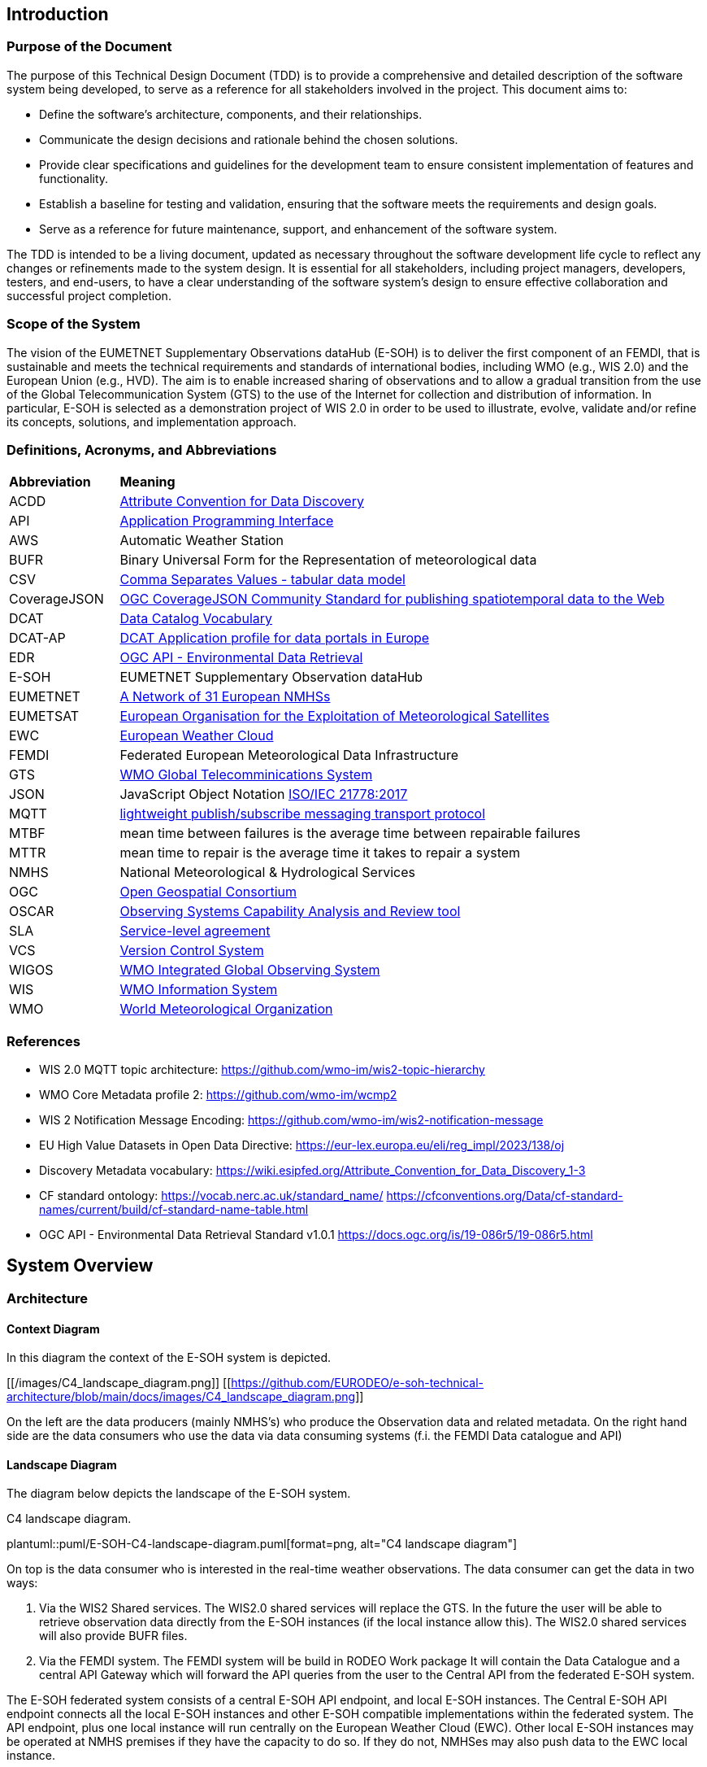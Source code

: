 == Introduction

=== Purpose of the Document

The purpose of this Technical Design Document (TDD) is to provide a comprehensive and detailed description of the software system being developed, to serve as a reference for all stakeholders involved in the project. This document aims to:

* Define the software's architecture, components, and their relationships.
* Communicate the design decisions and rationale behind the chosen solutions.
* Provide clear specifications and guidelines for the development team to ensure consistent implementation of features and functionality.
* Establish a baseline for testing and validation, ensuring that the software meets the requirements and design goals.
* Serve as a reference for future maintenance, support, and enhancement of the software system.

The TDD is intended to be a living document, updated as necessary throughout the software development life cycle to reflect any changes or refinements made to the system design. It is essential for all stakeholders, including project managers, developers, testers, and end-users, to have a clear understanding of the software system's design to ensure effective collaboration and successful project completion.

=== Scope of the System

The vision of the EUMETNET Supplementary Observations dataHub (E-SOH) is to deliver the first component of an FEMDI, that is sustainable and meets the technical requirements and standards of international bodies, including WMO (e.g., WIS 2.0) and the European Union (e.g., HVD). The aim is to enable increased sharing of observations and to allow a gradual transition from the use of the Global Telecommunication System (GTS) to the use of the Internet for collection and distribution of information. In particular, E-SOH is selected as a demonstration project of WIS 2.0 in order to be used to illustrate, evolve, validate and/or refine its concepts, solutions, and implementation approach.


=== Definitions, Acronyms, and Abbreviations
 
[cols="1,5"]
|=========================
|*Abbreviation*  |*Meaning*
|ACDD |link:https://wiki.esipfed.org/Attribute_Convention_for_Data_Discovery[Attribute Convention for Data Discovery]
|API  |link:https://en.wikipedia.org/wiki/API[Application Programming Interface]
|AWS  |Automatic Weather Station
|BUFR |Binary Universal Form for the Representation of meteorological data
|CSV  |link:https://www.w3.org/TR/tabular-data-model/[Comma Separates Values - tabular data model]
|CoverageJSON |link:https://opengeospatial.github.io/ogcna-auto-review/21-069.html[OGC CoverageJSON Community Standard for publishing spatiotemporal data to the Web]
|DCAT |link:https://www.w3.org/TR/vocab-dcat/[Data Catalog Vocabulary]
|DCAT-AP |link:https://op.europa.eu/en/web/eu-vocabularies/dcat-ap[DCAT Application profile for data portals in Europe]
|EDR  |link:https://ogcapi.ogc.org/edr/[OGC API - Environmental Data Retrieval]
|E-SOH|EUMETNET Supplementary Observation dataHub
|EUMETNET |link:https://eumetnet.eu[A Network of 31 European NMHSs]
|EUMETSAT |link:https://eumetsat.int[European Organisation for the Exploitation of Meteorological Satellites]
|EWC |link:https://www.europeanweather.cloud[European Weather Cloud]
|FEMDI |Federated European Meteorological Data Infrastructure
|GTS |link:https://public.wmo.int/en/programmes/global-telecommunication-system[WMO Global Telecomminications System]
|JSON |JavaScript Object Notation link:https://www.iso.org/obp/ui/=iso:std:iso-iec:21778:ed-1:v1:en[ISO/IEC 21778:2017]
|MQTT |link:https://en.wikipedia.org/wiki/MQTT[lightweight publish/subscribe messaging transport protocol]
|MTBF |mean time between failures is the average time between repairable failures
|MTTR |mean time to repair is the average time it takes to repair a system
|NMHS |National Meteorological & Hydrological Services
|OGC  |link:https://ogc.org[Open Geospatial Consortium]
|OSCAR |link:https://community.wmo.int/en/activity-areas/WIGOS/implementation-WIGOS/OSCAR[Observing Systems Capability Analysis and Review tool]
|SLA |link:https://en.wikipedia.org/wiki/Service-level_agreement[Service-level agreement]
|VCS |link:https://en.wikipedia.org/wiki/Version_control[Version Control System]
|WIGOS |link:https://community.wmo.int/en/activity-areas/WIGOS[WMO Integrated Global Observing System]
|WIS |link:https://community.wmo.int/en/activity-areas/wis[WMO Information System]
|WMO |link:https://wmo.int[World Meteorological Organization]
|=========================

=== References

* WIS 2.0 MQTT topic architecture: https://github.com/wmo-im/wis2-topic-hierarchy
* WMO Core Metadata profile 2: https://github.com/wmo-im/wcmp2
* WIS 2 Notification Message Encoding: https://github.com/wmo-im/wis2-notification-message
* EU High Value Datasets in Open Data Directive: https://eur-lex.europa.eu/eli/reg_impl/2023/138/oj
* Discovery Metadata vocabulary: https://wiki.esipfed.org/Attribute_Convention_for_Data_Discovery_1-3
* CF standard ontology: https://vocab.nerc.ac.uk/standard_name/ https://cfconventions.org/Data/cf-standard-names/current/build/cf-standard-name-table.html
* OGC API - Environmental Data Retrieval Standard v1.0.1 https://docs.ogc.org/is/19-086r5/19-086r5.html


== System Overview
=== Architecture
==== Context Diagram

In this diagram the context of the E-SOH system is depicted.

[[/images/C4_landscape_diagram.png]]
[[https://github.com/EURODEO/e-soh-technical-architecture/blob/main/docs/images/C4_landscape_diagram.png]]

On the left are the data producers (mainly NMHS's) who produce the Observation data and related metadata.
On the right hand side are the data consumers who use the data via data consuming systems (f.i. the FEMDI Data catalogue and API)

==== Landscape Diagram

The diagram below depicts the landscape of the E-SOH system.

[#img-c4-landscape-diagram]
.C4 landscape diagram.
plantuml::puml/E-SOH-C4-landscape-diagram.puml[format=png, alt="C4 landscape diagram"]

//image::https://github.com/EURODEO/e-soh-c4/blob/main/02-landscape-diagram/E-SOH-C4-landscape-diagram.png[C4 landscape diagram, 1000]

On top is the data consumer who is interested in the real-time weather observations. The data consumer can get the data in two ways:

. Via the WIS2 Shared services. The WIS2.0 shared services will replace the GTS. In the future the user will be able to retrieve observation data directly from the E-SOH instances (if the local instance allow this). The WIS2.0 shared services will also provide BUFR files.
. Via the FEMDI system. The FEMDI system will be build in RODEO Work package It will contain the Data Catalogue and a central API Gateway which will forward the API queries from the user to the Central API from the federated E-SOH system.

The E-SOH federated system consists of a central E-SOH API endpoint, and local
E-SOH instances. The Central E-SOH API endpoint connects all the local E-SOH
instances and other E-SOH compatible implementations within the federated
system. The API endpoint, plus one local instance will run centrally on the
European Weather Cloud (EWC). Other local E-SOH instances may be operated at
NMHS premises if they have the capacity to do so. If they do not, NMHSes may
also push data to the EWC local instance.

In addition to the local and central E-SOH instances, some NMHSes may choose to
develop their own system and make this compatible with E-SOH, such that it can
be part of the federated system. This is depicted in the right box called
"Local E-SOH Implementation".

==== Container Diagram

The container diagram below shows all the main components of the E-SOH system.  

[#img-c4-container-diagram]
.C4 container diagram.
plantuml::puml/c4-container-diagram.puml[format=png, alt="C4 container diagram"]

//image::https://github.com/EURODEO/e-soh-c4/blob/main/03-container-diagram/c4-container-diagram.png[C4 container diagram, 1000]

On the right is the Central E-SOH API Endpoint. In the middle are all the components of an E-SOH local instance. Each local E-SOH instance consists of 7 components:

1. Ingestion. This component will take care of the ingestion of observation data both via push and pull mechanisms.  
2. Notification service. This component provides notifications to the external systems as soon as new data is ingested, so the data can be pulled by the external systems.
3. Output encoder. This component is called upon by the Access API if a user wants a specific format like BUFR.
4. Data and metadata store. The main storage component for data and metadata. It has the memory of a goldfish: it will hold the data only for 24 hours. 
5. Input decoder. This component is called upon by the Ingestion component for decoding BUFR and csv input. It will use OSCAR to retrieve missing station metadata.
6. Search and access API's. The endpoint for both the Central E-SOH API endpoint and external WIS2.0 services.
7. Logging, monitoring, alerting and reporting. This component will do the logging, monitoring and alerting for all the components within the E-SOH local instance. It will also produce reports with metrics based of the link:https://github.com/EURODEO/e-soh-kpis[Key Performance Indicators (KPIs)].


=== Components and Interfaces

== Detailed Design

=== Component Design

==== Data Ingestion Service

The Ingestion Service handles the incoming data and this component sends the message to the Notification Service.

[#img-component-diagram-ingest]
.C4 component diagram for the Ingestion Service.
plantuml::puml/c4-container-ingest.puml[format=png, alt="C4 Ingest Service coontainer diangram"]

The data processing chain

* Input handler: grab the data and send it to the Input decoder
* Input decoder: call the right decoder for the input, send message to the Message Handler
** BUFR decoder: decode data, map data to cf_variables, add missing metadata(platform, location) from OSCAR, generate message
** CSV decoder: not yet implemented
** NetCDF decoder: extraxt data, map data to cf_variables, generate message
* Message handler: validate messages and send to the db and to the Notification Service
** MQTT Meta: add/update the meta information of the message(id, pubtime, data_id, metadata_id)
** MQTT Validator: validate the messages
** DB Ingestion: ingest to the db, and trigger the message sending
** MQTT Message Sender: send message to Notification Service if stored

==== Notification Service

RabbitMQ is chosen as E-SOH Notification Service.

==== Data and Metadata Store





=== Data Models

A *dataset* is defined as a collection of data records and their associated information content (e.g., use, discovery, provenance metadata). In the E-SOH context, we consider the (Near-) Real-Time (NRT) data as extracts of externally available datasets like, e.g., climate timeseries. We refer to these datasets as "parent" datasets, whereas the extracts are referred to as "child" datasets.

*NetCDF and CF-NetCDF*

[NetCDF] is a binary, platform-independent, domain-neutral data format for multidimensional data. Essentially, a NetCDF file is a collection of multidimensional arrays, plus metadata provided as key-value pairs. Metadata conventions are required to specialise NetCDF for particular communities. The Climate and Forecast conventions are the pre-eminent conventions for geospatial NetCDF data. NetCDF files that conform to these conventions are known as "CF-NetCDF files". Note that there are different varieties of the NetCDF format and data model. Here we are concerned with the "classic" NetCDF data model.

*CoverageJSON*
The overall concepts of CoverageJSON are close to those of the [ISO19123] standard and the OGC standard Coverage Implementation Schema ([OGC-CIS]), which specialises ISO19123.
https://www.iso.org/standard/40121.html

The overall structure of CoverageJSON is quite close to that of [NetCDF], consisting essentially of a set of orthogonal domain axes that can be combined in different ways. One major difference is that in CoverageJSON, there is an explicit Domain object, whereas in NetCDF the domain is specified implicitly by linking data variables with coordinate variables. One consequence of this is that NetCDF files can contain several domains and hence several Coverages. A NetCDF file could therefore be converted to a single Coverage or a Coverage Collection in CoverageJSON.

==== Metadata specification

The following principles shall be followed:

* A minimum set of (required and recommended) metadata must follow the data, i.e., as part of the data files output from E-SOH APIs and the event queue.
* Input datasets must be enriched by required metadata upon ingestion, if it is not already provided.
* In order to obtain traceability, a child dataset must reference its parent dataset by the parent's metadata identification. The parent dataset's metadata identification is expected to be persistent and actionable, but the NRT dataset identification is not.
* To support interoperability, it must be possible to translate from the agreed data-following standards to other standards (e.g., DCAT, ISO19115, etc.).
* All datasets must have defined use constraints provided by a standard license or release statement ("no rights reserved").
* All datasets must have defined access constraints (in particular for fully or partly restricted datasets, although this is not currently in the scope  of E-SOH). The optional access constraints must be defined by a controlled vocabulary.

The link:https://wiki.esipfed.org/Attribute_Convention_for_Data_Discovery_1-3[Attribute Convention for Data Discovery] describes attributes recommended for describing a NetCDF dataset to data discovery systems. It should be possible to use the ACDD vocabulary in, e.g., GeoJSON or CoverageJSON as well.

The link:https://cfconventions.org/[CF metadata conventions] define (use) metadata that provide a definitive description of what the data in each variable of a NetCDF file represents, as well as its spatial and temporal properties. This enables users to understand and reuse the data. The CF metadata conventions were created for the NetCDF format, but there are ongoing efforts to also use it for the definition of a standard JSON format for the exchange of weather and climate data; link:http://cf-json.org/[CF-JSON].

Recommendations:

* The ACDD vocabulary should be used to make datasets Findable, with extensions where necessary to promote Interoperability with existing standards (e.g., DCAT, ISO19115 and profiles of these)
* The CF conventions should be followed to enable Reuse
* Use a standard license, e.g., link:https://creativecommons.org/licenses/by/4.0/[CC-BY-4.0], provided by the URL in the form similar to "<URL> (<Identifier>)" using elements from the link:https://spdx.org/licenses/[SPDX license list].

==== BUFR

==== CSV

==== GeoJSON

==== MQTT message payload

The (draft) link:https://wmo-im.github.io/wis2-notification-message/standard/wis2-notification-message-DRAFT.html[WMO WIS2 Notification Message Encoding] defines the content, structure, and encoding for the WIS2 Notification Message Encoding. The standard is an extension of the link:https://wmo-im.github.io/wis2-notification-message/standard/wis2-notification-message-DRAFT.html#_footnotedef_3[OGC API - Features standard].

Requirements:

* The MQTT notification messages shall follow the (draft) link:https://wmo-im.github.io/wis2-notification-message/standard/wis2-notification-message-DRAFT.html[WMO WIS2 Notification Message Encoding]

Options for the MQTT message payload:

* We have decided that actual data can be embedded in the MQTT message (as long as it is below a certain size limit as defined in the MQTT definition). This should be done following the "properties" tag in the JSON schema, according to link:https://wmo-im.github.io/wis2-notification-message/standard/wis2-notification-message-DRAFT.html=_additional_properties[section 7.1.7.7.] in the encoding specification.
* If data records are embedded in the message, also its discovery metadata must be embedded as ACDD attributes
* If data records are embedded in the message, also its use metadata following the CF conventions must be embedded 
* In this context, it must be defined how these messages relate to BUFR files or if separate messages should be submitted for the BUFR files, etc.

== Integration and APIs

=== External Integrations

==== GTS

Data going in GTS network needs WMO-title “TTAAii”, which tells: the type of the data and where did it come from. WMO-title should be given in the beginning of the data. List of the TTAA  can be found in: WMO-No. 386 Document (Manual on the Global Telecommunication System, PART II, chapter 5, Attachment II-5 Data Designators T1T2A1A2ii in abbreviated headings). “ii”-part is used to separate same kind of data from another.

WIGOS identifiers can be included in some BUFR templates:

* 3 07 024: Ground-based GNSS data – slant total delay
* 3 07 092: BUFR template for surface observations from n-minute period
* 3 07 103: Snow observation, snow density, snow water equivalent
* 3 08 018: Sequence for reporting of basic ship AWS observations
* 3 09 056: Sequence for representation of radiosonde descent data
* 3 09 057: Sequence for representation of TEMP, TEMP SHIP and TEMP MOBIL observation type data with higher precision of pressure and geopotential height
* 3 11 012: BUFR template for aircraft ascent/descent profile with latitude and longitude given for each level
* 3 15 011: Met-ocean observations from autonomous surface vehicles
* 3 15 013: Sequence for reporting trajectory profile data from marine animal tags

If we are using WIS2, which has a gateway to GTS, do we need to concern about GTS anymore?

==== OSCAR

OSCAR/Surface is the World Meteorological Organization's official repository of WIGOS metadata for all surface-based observing stations and platforms. Metadata on the capabilities of observing stations / platforms and their instruments and methods of observation, are routinely submitted to and maintained in OSCAR/Surface by WMO Members. 
The E-SOH system will only use the OSCAR API in case of missing position information in new BUFR files.


=== API Specifications

==== OGC API - Environmental Data Retrieval

The WIS 2.0 recommendation is to use OpenAPI 3 compatible APIs, and in particular OGC EDR if possible. The design choise for E-SOH was to use OGC EDR API to implement API based access to data.

The Environmental Data Retrieval (EDR) API is an Open Gespactial Consortium standard.

The Environmental Data Retrieval (EDR) Application Programming Interface (API) provides a family of lightweight query interfaces to access spatio-temporal data resources by requesting data at a Position, within an Area, along a Trajectory or through a Corridor. A spatio-temporal data resource is a collection of spatio-temporal data that can be sampled using the EDR query pattern geometries. These patterns are described in the section describing the Core Requirements Class.

The goals of the EDR API are to make it easier to access a wide range of data through a uniform, well-defined simple Web interface, and to achieve data reduction to just the data needed by the user or client while hiding much of the data storage complexity. A major use case for the EDR API is to retrieve small subsets from large collections of environmental data, such as weather observations. The important aspect is that the data can be unambiguously specified by spatio-temporal coordinates.

A full description of the EDR API can be found on the link:https://docs.ogc.org/is/19-086r5/19-086r5.html[OGC website].

==== OGC API Records

The WIS2.0 Global Discovery Catalogue use "OGC API - Records" for the discovery metadata. E-SOH supports this API with the OGC EDR API, but does not implement an OGC Records API itself. WIS 2.0 compliant discovery metadata can be retrvieved with an "collections/observations/dataset" call.


==== API Authentication and Authorization
  
For API Authentication and Authorization E-SOH will be relying on the FEMDI implementation. FEMDI will implement these techniques on later iterations.

==== API Rate Limiting and Throttling

The OGC API Features and OGC API EDR standards support specifying limits on number of returned responses on both client and server side. Server side limiting will support this throttling functionality and could be one option to be used at the API level. Clients can also ask to limit the response and in this case the server should limit the number of responses and enable paging functionality. If responses exceed the limit the client is given a "next" link to get more responses.

Additionally, APIs could and should be protected on the network level for example based on IP address and/or other possible identifiers. This kind of hard limiting can be understood as rate limiting. In this case the server should respond with HTTP 429 "Too Many Requests" response. Note that the server in this case can be something else than the actual server providing the API, i.e., an external firewall or load balancer.

The FEMDI, WIS2 and E-SOH documentation does not directly mention API Rate limiting and throttling. Two E-SOH requirements, link:https://eurodeo.github.io/e-soh-requirements/#_f02_247_availability[F02] and link:https://eurodeo.github.io/e-soh-requirements/#_f28_e_soh_to_scale_to_user_demands_for_data[F28], however, indirectly touch on the issue. It is assumed that the above measures will be sufficient to address these requirements.

==== Software Technology Choice

The link:https://pygeoapi.io/[pygeoapi] toolbox is a Python server implementation of the OGC API suite of standards.

E-SOH will employ pygeoapi for serving the OGC EDR and Records APIs, since this is part of an established international environment, as well as in some already existing projects at MET Norway. Since E-SOH has a clear deadline, it is important to be able to reuse as much as possible, and the project will benefit from external efforts.

Benefits:

* There is an established process around working with metadata standards
* Open-Source Software Reuse
* Access to experienced people with insight in the implementation

Concerns:

* A plugin for pygeoapi needs to be developed to interact with the E-SOH Data and Metadata Store
* There is some risk that we will not be able to implement necessary functionalities, and the time it will take to implement new solutions is highly uncertain. Since we do not know if modules fit together.
* Danger of building a solution that is too complex in relation to what we need. KNMI has demonstrated that, with little code, we can implement a simple EDR API that can read data from storage. However, this cannot support metadata interoperability, which is important.

== Security and Privacy

=== Data Protection and Encryption

=== Authentication and Authorization

=== Auditing and Logging

Effective auditing and logging are essential for monitoring the software system's performance, detecting security incidents, and ensuring regulatory compliance. This section highlights key practices for implementing and managing a robust auditing and logging strategy:

. Comprehensive Logging: Capture detailed logs for user activities, system events, and potential security incidents to enable effective analysis and investigation.
. Log Format and Structure: Use a consistent and structured log format, such as JSON, to facilitate automated log processing and analysis.
. Log Retention and Storage: Define a log retention policy to ensure logs are stored securely and retained for a sufficient duration to meet compliance requirements and support incident response.
. Access Control: Limit access to logs to authorized personnel, protecting sensitive information and maintaining the integrity of the logs.
. Log Monitoring and Analysis: Implement real-time log monitoring and analysis using tools like SIEM solutions to detect and respond to potential security incidents and performance issues.
. Audit Trails: Maintain audit trails to track changes in the system, such as configuration updates, user privilege modifications, or sensitive data access, enabling accountability and traceability.
. Compliance: Ensure logging and auditing practices meet relevant industry standards, regulatory requirements, or internal policies, and are regularly reviewed and updated as needed.
 
By following these practices, the development team can establish a robust and effective auditing and logging strategy, contributing to the software system's security, reliability, and compliance.

=== Secure Coding Practices

Adopting secure coding practices is essential to protect the software system from potential security vulnerabilities and threats. This section outlines the recommended practices and guidelines for the development team to follow in order to create a secure and robust software system.

. Input Validation: Validate all user inputs, both on the client-side and server-side, to prevent injection attacks such as SQL injection, cross-site scripting (XSS), and command injection. Use allow-lists, reject known malicious inputs, and sanitize data before processing.
. Output Encoding: Encode all outputs, especially those derived from user input, to protect against XSS attacks and ensure that data is displayed correctly. Use standard output encoding libraries and follow the appropriate encoding rules for different contexts, such as HTML, JavaScript, or JSON.
. Authentication: Implement strong authentication mechanisms using industry-standard algorithms and protocols, such as OAuth 2.0, OpenID Connect, or SAML. Use multi-factor authentication (MFA) for sensitive operations and protect user credentials with secure password storage techniques, such as hashing with a unique salt.
. Authorization: Apply the principle of least privilege, granting users and services access only to the resources they require. Use role-based access control (RBAC) and ensure that sensitive operations are restricted to authorized users. Regularly review and update access permissions to prevent privilege escalation.
. Session Management: Use secure session management techniques, including generating unique session IDs, enforcing session timeouts, and regularly invalidating sessions. Protect session cookies with the Secure and HttpOnly flags and avoid transmitting session IDs over insecure channels.
. Cryptography: Use strong, up-to-date cryptographic algorithms and libraries to protect sensitive data in transit and at rest. Follow best practices for key management, such as using hardware security modules (HSMs) or key management services (KMS), and securely storing and rotating encryption keys.
. Error Handling: Implement proper error handling and exception management to prevent information leakage and ensure that the system fails securely. Do not expose sensitive information or system details in error messages, logs, or API responses.
. Logging and Auditing: Implement comprehensive logging and auditing to track user activities, system events, and potential security incidents. Ensure that logs are stored securely, with access limited to authorized personnel, and regularly review logs for signs of suspicious activity.
. Dependency Management: Keep all dependencies, such as libraries and frameworks, up to date and regularly review them for known security vulnerabilities. Use tools like software composition analysis (SCA) to automatically detect and manage security issues in third-party components.
. Secure Development Lifecycle: Integrate security into every stage of the software development process, from design and coding to testing and deployment. Conduct regular security assessments, such as code reviews, penetration testing, and vulnerability scanning, to identify and remediate security risks.

By following these secure coding practices, the development team can minimize the likelihood of security vulnerabilities in the software system and help protect it from potential threats. Regular training and awareness programs should be provided to ensure that all team members are familiar with these practices and understand the importance of security in software development.

=== Vulnerability and Threat Mitigation

Mitigating vulnerabilities and threats is crucial for the software system's security and integrity. This section highlights the key practices for identifying and addressing potential risks:

. Security Assessments: Regularly conduct code reviews, penetration testing, and vulnerability scanning to proactively identify and address risks.
. Patch Management: Keep software dependencies up to date and implement a systematic process for deploying security patches.
. Threat Modeling: Perform threat modeling during the design phase to identify attack vectors, assess risks, and develop countermeasures.
. Incident Response: Establish a formal security incident response plan and train the team on roles and responsibilities.
. Information Sharing: Participate in industry-specific initiatives to stay informed about the latest threats, vulnerabilities, and best practices.
. Continuous Monitoring: Implement real-time monitoring using tools like intrusion detection systems (IDS) and security information and event management (SIEM) solutions.
. Secure Development Lifecycle (SDLC): Integrate security into every stage of the development process, including secure coding practices and regular security training.
. Zero Trust Architecture: Adopt a zero trust approach, verifying all access requests and implementing network segmentation, strong authentication, and granular authorization controls.

Implementing these strategies will help proactively address security risks and ensure the software system's resilience. Regular review and adaptation in response to the evolving threat landscape will contribute to long-term security and success.

== Performance and Scalability

=== Performance Requirements

The performance requirements for the software system are crucial to ensure that it meets the expectations of end-users and can handle the anticipated workload efficiently. This section outlines the key performance metrics, targets, and goals that the system must achieve.

DWD Comments:

* Origin of the following numbers unclear?

*Response Time:* The time taken by the system to process a request and return a response should be within acceptable limits to provide a smooth user experience. For example, the response time for user-facing operations (time between search request, via the Search API and search result) should be under 200 milliseconds for 95% of requests and under 500 milliseconds for 99% of requests.

*Throughput:* The system should be able to handle a specified number of requests per second or transactions per minute without degrading performance. This metric depends on the expected usage patterns and peak loads. For example, the system should support a throughput of at least 1000 requests per second during peak times.

*Resource Utilization:* The system should make efficient use of available resources such as CPU, memory, disk, and network bandwidth. Resource utilization should be monitored continuously to identify bottlenecks and optimize the system accordingly. For example, CPU utilization should remain below 75% during normal operation and below 90% during peak loads.

*Latency:* The system should minimize the time taken for data to travel between components, such as between the front-end and back-end, or between the application and external services. For example, internal network latency should not exceed 10 milliseconds, and external API calls should have a round-trip time of no more than 100 milliseconds.

*Concurrency:* The system should be able to handle multiple simultaneous user sessions and requests without any loss of performance or functionality. For example, the system should support at least 500 concurrent user sessions without any degradation in response time or throughput.

*Scalability:* The system should be designed to scale both horizontally and vertically to accommodate increased user loads or additional functionality. Scalability requirements may include adding new servers, increasing CPU or memory resources, or deploying additional instances of the system. Depending on the cloud this may need to be done manually, especially in the EWC.

*Reliability:* The system should maintain consistent performance levels under normal and adverse conditions, including hardware failures, network outages, or increased traffic. For example, the system should have a target uptime of 99% and a mean time between failures (MTBF) of at least 10,000 hours.

By defining these performance requirements upfront, the development team can make informed design decisions and implement appropriate optimizations to ensure that the software system meets or exceeds the specified performance targets.

=== Performance Testing and Profiling

Regular performance testing and profiling should be conducted throughout the development process to validate that the performance requirements are being met and to identify any potential issues or bottlenecks.

These tests should include but are not limited to:

* Profiling of response and round-trip time of requests and between software procedures inside the stack
* Profiling of network and system resources and in the case of a high number of simultaneous user requests
* Testing the performance in relation to scaling horizontally and vertically
* Behavior in error- and worst-cases like hardware failures, network outages, or increased traffic

=== Caching Strategies

=== Load Balancing and Failover

=== Vertical and Horizontal Scaling

== Deployment and Operations

All environments run in the EWC. The EWC uses Virtual Machine instances with the following currently possible configuration options:

* Resources
  ** 8 vCores 16GB RAM
  ** 16 vCores 32GB RAM
  ** Many smaller plans in different steps
* Operating systems
  ** CentOS 7.9
  ** RockyLinux 8.8
  ** Ubuntu 18.04/20.04/22.04

=== Deployment Environments

This section provides an overview of the deployment strategy and environments that are employed to ensure the smooth operation and management of the system. The purpose of outlining these is to create a clear understanding of how the system components are deployed, configured, and maintained across various stages of development and production.

**Development Environment:**
The development environment is where developers write, test, and debug the code for the system. It is a local setup that includes all necessary tools, frameworks, and dependencies for building and running the application components. This environment is isolated from other environments to allow developers to work on new features and improvements without affecting the stability of the system in other environments.

**Staging / Acceptance Environment:**
The staging environment is a pre-production environment that closely mirrors the production environment in terms of infrastructure and configurations. It is used to perform final validation of the system components and ensure that they are production-ready. This environment is crucial for identifying and resolving any potential issues that may arise during deployment or operation in the production environment.

**Production Environment:**
The production environment is where the live system operates and serves end-users. It has the most stringent security, performance, and reliability requirements. The production environment should be carefully monitored and maintained to ensure that it continues to meet the system's non-functional requirements and provide a seamless user experience.

The deployment strategy for each environment is designed to minimize the risks associated with changes and updates while ensuring that the system remains stable and secure. Key aspects of the deployment strategy include version control, automated build and deployment processes, and a clear rollback plan in case of issues. This approach enables rapid delivery of new features and improvements while maintaining the overall integrity of the system.

=== Deployment Process

Continuous integration and delivery (CI/CD) is a critical aspect of the deployment architecture, as it streamlines the process of building, testing, and deploying application components across various environments. By adopting CI/CD best practices, the system can achieve faster release cycles, improved reliability, and reduced risk associated with software updates. This section describes the CI/CD pipeline and its key components.

*Version Control System:* A version control system (VCS) is used to manage and track changes to the codebase throughout the development lifecycle. It enables developers to collaborate efficiently and ensures that every change is documented and traceable. The chosen VCS should support branching and merging strategies, allowing developers to work on new features and bug fixes independently while maintaining a stable main branch.

*Build Automation:* Build automation is the process of automatically compiling the source code and creating executable artifacts. It ensures that the build process is consistent and repeatable, minimizing the risk of human error. The build automation process should include the compilation of the source code, execution of unit tests, and packaging of the application components into deployable artifacts.

*Automated Testing:* Automated testing is a crucial part of the CI/CD pipeline, as it validates the functionality, performance, and security of the application components before deployment. Automated tests should be executed at various stages of the pipeline, including unit tests during the build process, integration tests after component deployment, and system tests in the staging environment. Test results should be reported and monitored to identify and address any issues promptly.

*Deployment Automation:* Deployment automation is the process of automatically deploying application components to the target environments, ensuring that the deployment process is consistent, repeatable, and efficient. Deployment automation should include the provisioning and configuration of the target infrastructure, deployment of the application artifacts, and execution of any necessary post-deployment tasks.

*Monitoring and Feedback:* Continuous monitoring and feedback are essential to maintain the health of the system and identify any issues that may arise during the deployment or operation of the application components. Monitoring tools should be integrated into the CI/CD pipeline to track system performance, resource utilization, and application logs. Feedback from monitoring tools should be used to inform future development and deployment decisions, ensuring that the system continues to meet its non-functional requirements and provide a seamless user experience.

By implementing a robust CI/CD pipeline, the deployment architecture enables rapid delivery of new features and improvements, while ensuring the overall stability, security, and performance of the system. We will be using Github as a VCS and CI/CD platform, it provides a functionality for all parts of the deployment process.

=== Monitoring and Alerting

All systems and services should be monitored to identify potential issues and service downtime, validate the set performance thresholds and alert on any abnormal activities or exceeded thresholds.

The Morpheus Dashboard in the EWC can be used to monitor the created instances and VMs. It is possible to check for a machine status, if it is running and for log output which is configurable depending on the operating system.

The most important aspect is the monitoring onboard of the system. A monitoring program will be used to check continuously all relevant system parameters and send those information's to the monitoring server. The following parameters should be monitored:

* Resource Utilization (CPU, memory, disk space, network usage)
* Service availability, check if...
  ** the processes are running
  ** interfaces usable/reachable
  ** requests and throughput are in a normal range
* Private network connections between VMs are established

To detect security attacks and possible breaches it is also important to check for changes in the file system and monitor SSH login attempts. Examples for these applications are intrusion detection systems and log monitoring tools like IDA and Fail2Ban.

Monitoring request times and functionality from an external point of view, from outside of the EWC network, could be beneficial to get a good perspective of the end user experience.

Based on all figures mentioned above, important metrics can be derived and calculated. The sum of all system functionalities build up the important _the mean time to recovery_ (MTTR) and _mean time between failure_ (MTBF) values, as well as the total uptime of the whole E-SOH system.

=== Backup and Recovery

Backup and recovery system should be implemented and tested for full functionality, either via the EWC backup functionality or some open source backup tool.

DWD: A decision is to be made, which software is suitable for this case. TDB: Where to store the backup data with geo redundancy?

=== Disaster Recovery and Business Continuity

In the event of a worst case situation, if only the source code still remains, there should be a disaster recovery procedure. This procedure includes plans for a recreation of the whole system starting from the bare source code of the E-SOH project and contains compilation of the project artifacts and creating a new and clean virtual machine setup at the EWC. To guarantee business continuity a emergency procedure plan is needed with a list of personnel who are responsible for failure recovery.

To mitigate a disaster or total loss of data a geo and service redundancy should be established at least for the project source code (e.g. automated mirroring/pulling of the public repository). Backup systems may also be created inside the EUMETSAT cloud to create further redundancy.

To mitigate temporal outages of some instances, a orchestration software like Kubernetes should be used. Such a software can automatically restart containers or provide new instantiated ones.

== Maintenance and Support

=== Code Management and Versioning

The Version Control System, in this case git, will provide code management and versioning of everything E-SOH related.

=== Bug Tracking and Issue Resolution

The VCS platform, in this case Github, will also provide bug tracking and issue resolution of everything E-SOH related.

=== Feature Enhancements and Roadmap

The VCS platform, in this case Github, will also provide feature and enhancement tracking and milestones of everything E-SOH related.

=== Documentation and Training

Initially the VCS platform, in this case Github, will also contain all E-SOH documentation. As soon as the system is working in a beta version user documentation and training material will be developped. This material will be made available on the platform which will be chosen in RODEO Work Package 7.

=== Support Channels and SLAs

Users should use a ticket system to alert the administration of issues regarding their experience or system/function outages. A ticket should be worked on by the next business day and should be solved by best effort. The SLA for the uptime specifies 99% for the beginning of the project and may be increased in the future.

DWD: Ticket software TBD

=== Open Source License: Apache License 2.0

The software system has been designed as an open-source project, allowing others to view, modify, and distribute the source code under the terms of the Apache License, Version 2.0. The Apache License 2.0 was selected for this project for the following reasons:

. Permissive Licensing: The Apache License 2.0 is a permissive open-source license that allows for free use, modification, and distribution of the software, without imposing strict copyleft requirements. This encourages widespread adoption, collaboration, and innovation within the community.
. Compatibility: The Apache License 2.0 is compatible with many other open-source licenses, including the GNU General Public License (GPL) version 3, which makes it easier to integrate with third-party libraries, frameworks, or components used in the system.
. Intellectual Property Protection: The Apache License 2.0 provides strong protection for contributors by granting a patent license to users, helping to protect against potential patent infringement claims.
. Community Acceptance: The Apache License 2.0 is widely used and well-accepted within the open-source community, making it a suitable choice for this project to ensure smooth collaboration with other developers and organizations.

By selecting the Apache License 2.0 for this project, the development team aims to foster an open, collaborative environment that encourages contributions and improvements from the community, while providing legal protection and flexibility for both contributors and users.

== Conclusion

=== Key Takeaways

=== Future Considerations

=== Final Remarks

